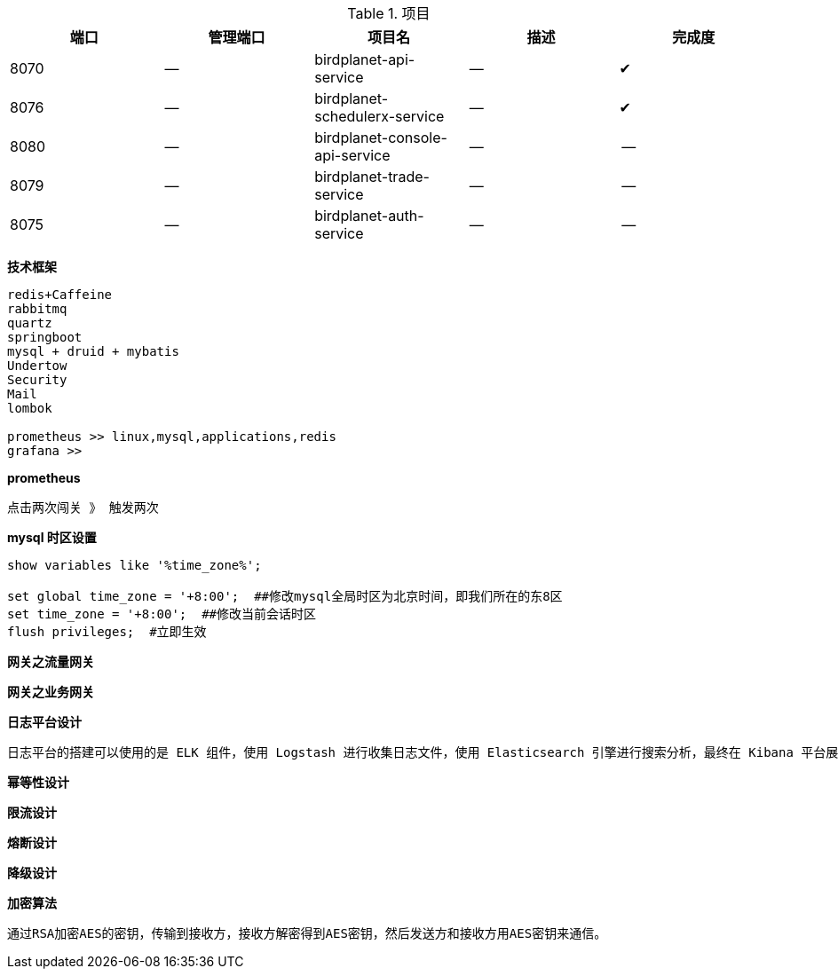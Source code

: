 
.项目
[options="header,footer"]
|===
| 端口| 管理端口 | 项目名  |描述  |完成度
| 8070| -- | birdplanet-api-service  | --  |✔
| 8076| -- | birdplanet-schedulerx-service  | --  |✔
| 8080| -- | birdplanet-console-api-service  | --  |--
| 8079| -- | birdplanet-trade-service  | --  |--
| 8075| -- | birdplanet-auth-service  | --  |--
|===

**技术框架**

```text
redis+Caffeine
rabbitmq
quartz
springboot
mysql + druid + mybatis
Undertow
Security
Mail
lombok

prometheus >> linux,mysql,applications,redis
grafana >> 
```

**prometheus**
```text

点击两次闯关 》 触发两次
```

**mysql 时区设置**
```text
show variables like '%time_zone%';

set global time_zone = '+8:00';  ##修改mysql全局时区为北京时间，即我们所在的东8区
set time_zone = '+8:00';  ##修改当前会话时区
flush privileges;  #立即生效

```


**网关之流量网关**
```text

```
**网关之业务网关**
```text

```

**日志平台设计**
```text
日志平台的搭建可以使用的是 ELK 组件，使用 Logstash 进行收集日志文件，使用 Elasticsearch 引擎进行搜索分析，最终在 Kibana 平台展示出来。
```

**幂等性设计**
```text

```

**限流设计**
```text

```

**熔断设计**
```text

```

**降级设计**
```text

```


**加密算法**
```text
通过RSA加密AES的密钥，传输到接收方，接收方解密得到AES密钥，然后发送方和接收方用AES密钥来通信。
```

